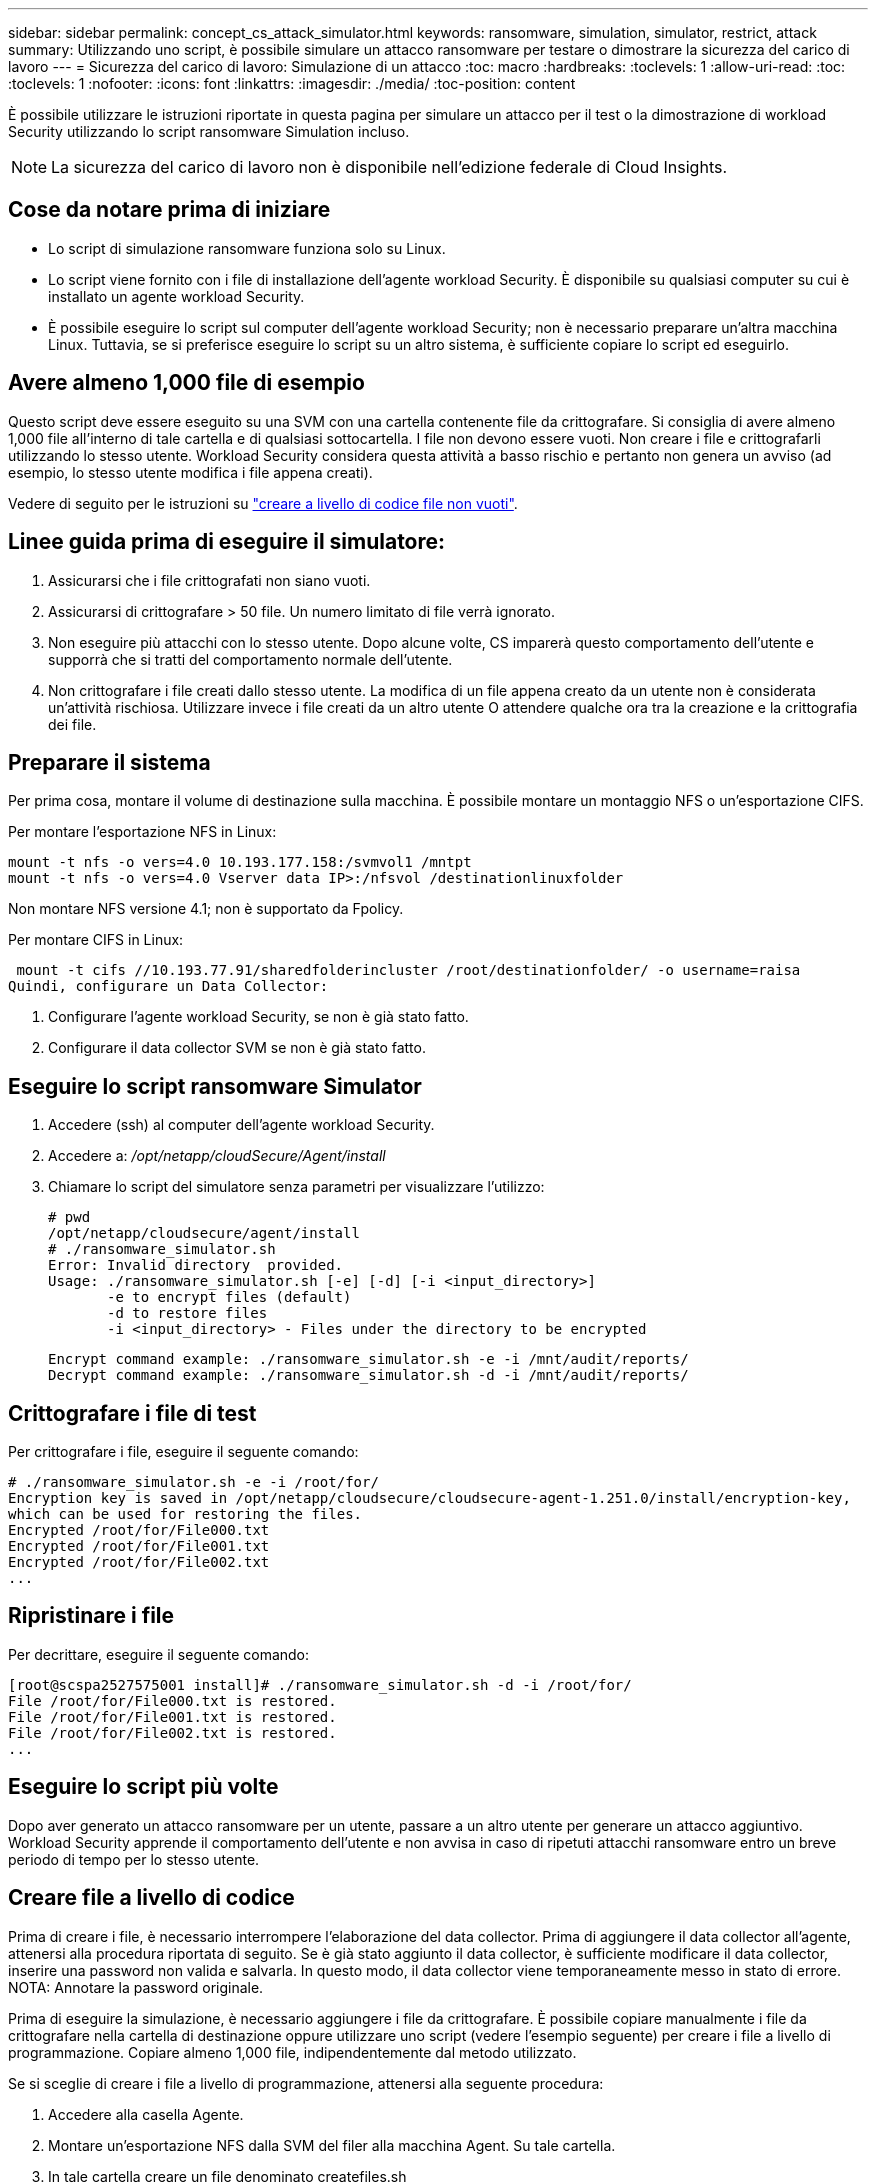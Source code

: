 ---
sidebar: sidebar 
permalink: concept_cs_attack_simulator.html 
keywords: ransomware, simulation, simulator, restrict, attack 
summary: Utilizzando uno script, è possibile simulare un attacco ransomware per testare o dimostrare la sicurezza del carico di lavoro 
---
= Sicurezza del carico di lavoro: Simulazione di un attacco
:toc: macro
:hardbreaks:
:toclevels: 1
:allow-uri-read: 
:toc: 
:toclevels: 1
:nofooter: 
:icons: font
:linkattrs: 
:imagesdir: ./media/
:toc-position: content


[role="lead"]
È possibile utilizzare le istruzioni riportate in questa pagina per simulare un attacco per il test o la dimostrazione di workload Security utilizzando lo script ransomware Simulation incluso.


NOTE: La sicurezza del carico di lavoro non è disponibile nell'edizione federale di Cloud Insights.



== Cose da notare prima di iniziare

* Lo script di simulazione ransomware funziona solo su Linux.
* Lo script viene fornito con i file di installazione dell'agente workload Security. È disponibile su qualsiasi computer su cui è installato un agente workload Security.
* È possibile eseguire lo script sul computer dell'agente workload Security; non è necessario preparare un'altra macchina Linux. Tuttavia, se si preferisce eseguire lo script su un altro sistema, è sufficiente copiare lo script ed eseguirlo.




== Avere almeno 1,000 file di esempio

Questo script deve essere eseguito su una SVM con una cartella contenente file da crittografare. Si consiglia di avere almeno 1,000 file all'interno di tale cartella e di qualsiasi sottocartella. I file non devono essere vuoti. Non creare i file e crittografarli utilizzando lo stesso utente. Workload Security considera questa attività a basso rischio e pertanto non genera un avviso (ad esempio, lo stesso utente modifica i file appena creati).

Vedere di seguito per le istruzioni su link:#create-files-programmatically["creare a livello di codice file non vuoti"].



== Linee guida prima di eseguire il simulatore:

. Assicurarsi che i file crittografati non siano vuoti.
. Assicurarsi di crittografare > 50 file. Un numero limitato di file verrà ignorato.
. Non eseguire più attacchi con lo stesso utente. Dopo alcune volte, CS imparerà questo comportamento dell'utente e supporrà che si tratti del comportamento normale dell'utente.
. Non crittografare i file creati dallo stesso utente. La modifica di un file appena creato da un utente non è considerata un'attività rischiosa. Utilizzare invece i file creati da un altro utente O attendere qualche ora tra la creazione e la crittografia dei file.




== Preparare il sistema

Per prima cosa, montare il volume di destinazione sulla macchina. È possibile montare un montaggio NFS o un'esportazione CIFS.

Per montare l'esportazione NFS in Linux:

....
mount -t nfs -o vers=4.0 10.193.177.158:/svmvol1 /mntpt
mount -t nfs -o vers=4.0 Vserver data IP>:/nfsvol /destinationlinuxfolder
....
Non montare NFS versione 4.1; non è supportato da Fpolicy.

Per montare CIFS in Linux:

 mount -t cifs //10.193.77.91/sharedfolderincluster /root/destinationfolder/ -o username=raisa
Quindi, configurare un Data Collector:

. Configurare l'agente workload Security, se non è già stato fatto.
. Configurare il data collector SVM se non è già stato fatto.




== Eseguire lo script ransomware Simulator

. Accedere (ssh) al computer dell'agente workload Security.
. Accedere a: _/opt/netapp/cloudSecure/Agent/install_
. Chiamare lo script del simulatore senza parametri per visualizzare l'utilizzo:
+
....
# pwd
/opt/netapp/cloudsecure/agent/install
# ./ransomware_simulator.sh
Error: Invalid directory  provided.
Usage: ./ransomware_simulator.sh [-e] [-d] [-i <input_directory>]
       -e to encrypt files (default)
       -d to restore files
       -i <input_directory> - Files under the directory to be encrypted
....
+
....
Encrypt command example: ./ransomware_simulator.sh -e -i /mnt/audit/reports/
Decrypt command example: ./ransomware_simulator.sh -d -i /mnt/audit/reports/
....




== Crittografare i file di test

Per crittografare i file, eseguire il seguente comando:

....
# ./ransomware_simulator.sh -e -i /root/for/
Encryption key is saved in /opt/netapp/cloudsecure/cloudsecure-agent-1.251.0/install/encryption-key,
which can be used for restoring the files.
Encrypted /root/for/File000.txt
Encrypted /root/for/File001.txt
Encrypted /root/for/File002.txt
...
....


== Ripristinare i file

Per decrittare, eseguire il seguente comando:

....
[root@scspa2527575001 install]# ./ransomware_simulator.sh -d -i /root/for/
File /root/for/File000.txt is restored.
File /root/for/File001.txt is restored.
File /root/for/File002.txt is restored.
...
....


== Eseguire lo script più volte

Dopo aver generato un attacco ransomware per un utente, passare a un altro utente per generare un attacco aggiuntivo. Workload Security apprende il comportamento dell'utente e non avvisa in caso di ripetuti attacchi ransomware entro un breve periodo di tempo per lo stesso utente.



== Creare file a livello di codice

Prima di creare i file, è necessario interrompere l'elaborazione del data collector. Prima di aggiungere il data collector all'agente, attenersi alla procedura riportata di seguito. Se è già stato aggiunto il data collector, è sufficiente modificare il data collector, inserire una password non valida e salvarla. In questo modo, il data collector viene temporaneamente messo in stato di errore. NOTA: Annotare la password originale.

Prima di eseguire la simulazione, è necessario aggiungere i file da crittografare. È possibile copiare manualmente i file da crittografare nella cartella di destinazione oppure utilizzare uno script (vedere l'esempio seguente) per creare i file a livello di programmazione. Copiare almeno 1,000 file, indipendentemente dal metodo utilizzato.

Se si sceglie di creare i file a livello di programmazione, attenersi alla seguente procedura:

. Accedere alla casella Agente.
. Montare un'esportazione NFS dalla SVM del filer alla macchina Agent. Su tale cartella.
. In tale cartella creare un file denominato createfiles.sh
. Copiare le seguenti righe nel file.
+
....
for i in {000..1000}
do
   echo hello > "File${i}.txt"
done
echo 3 > /proc/sys/vm/drop_caches ; sync
....
. Salvare il file.
. Assicurarsi che il permesso di esecuzione sul file sia:
+
 chmod 777 ./createfiles.sh
. Eseguire lo script:
+
 ./createfiles.sh
+
nella cartella corrente verranno creati 1000 file.

. Riattivare il data collector
+
Se il data collector è stato disattivato al punto 1, modificare il data collector, inserire la password corretta e salvare. Assicurarsi che il data collector sia nuovamente in esecuzione.


